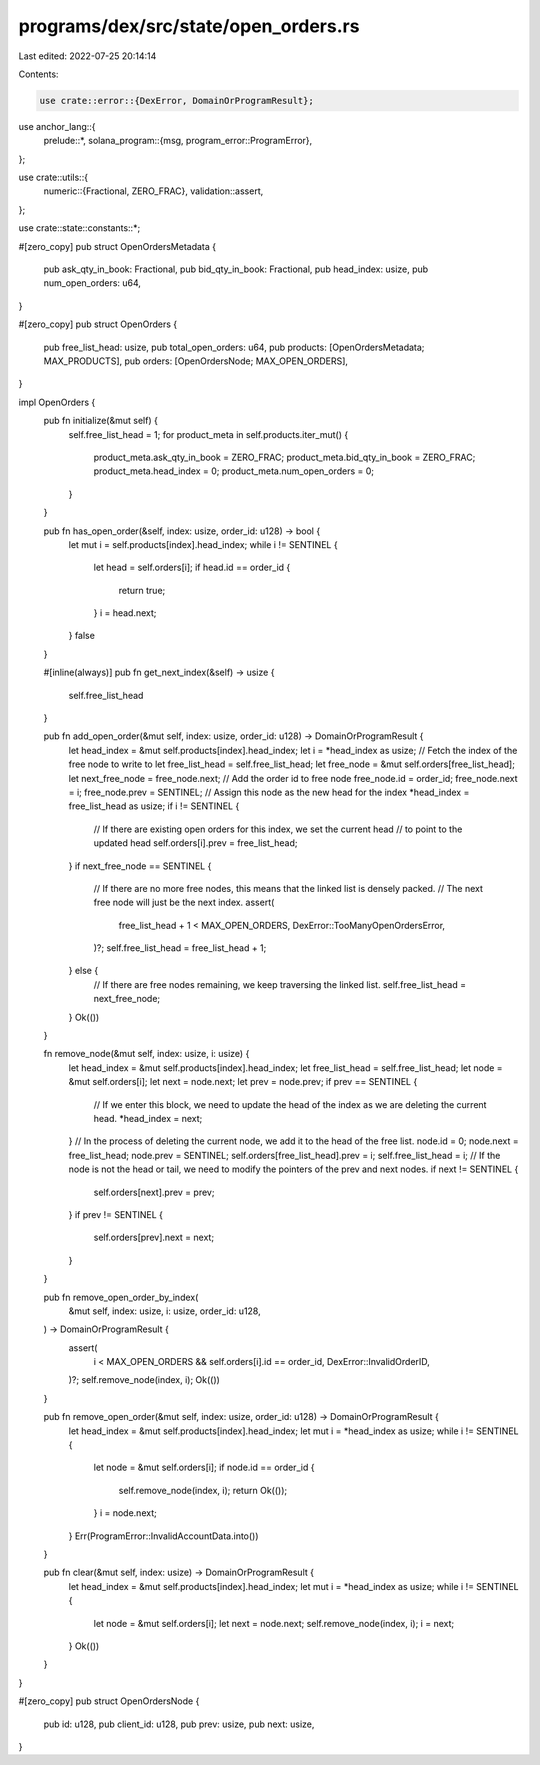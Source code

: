 programs/dex/src/state/open_orders.rs
=====================================

Last edited: 2022-07-25 20:14:14

Contents:

.. code-block:: rs

    use crate::error::{DexError, DomainOrProgramResult};
use anchor_lang::{
    prelude::*,
    solana_program::{msg, program_error::ProgramError},
};

use crate::utils::{
    numeric::{Fractional, ZERO_FRAC},
    validation::assert,
};

use crate::state::constants::*;

#[zero_copy]
pub struct OpenOrdersMetadata {
    pub ask_qty_in_book: Fractional,
    pub bid_qty_in_book: Fractional,
    pub head_index: usize,
    pub num_open_orders: u64,
}

#[zero_copy]
pub struct OpenOrders {
    pub free_list_head: usize,
    pub total_open_orders: u64,
    pub products: [OpenOrdersMetadata; MAX_PRODUCTS],
    pub orders: [OpenOrdersNode; MAX_OPEN_ORDERS],
}

impl OpenOrders {
    pub fn initialize(&mut self) {
        self.free_list_head = 1;
        for product_meta in self.products.iter_mut() {
            product_meta.ask_qty_in_book = ZERO_FRAC;
            product_meta.bid_qty_in_book = ZERO_FRAC;
            product_meta.head_index = 0;
            product_meta.num_open_orders = 0;
        }
    }

    pub fn has_open_order(&self, index: usize, order_id: u128) -> bool {
        let mut i = self.products[index].head_index;
        while i != SENTINEL {
            let head = self.orders[i];
            if head.id == order_id {
                return true;
            }
            i = head.next;
        }
        false
    }

    #[inline(always)]
    pub fn get_next_index(&self) -> usize {
        self.free_list_head
    }

    pub fn add_open_order(&mut self, index: usize, order_id: u128) -> DomainOrProgramResult {
        let head_index = &mut self.products[index].head_index;
        let i = *head_index as usize;
        // Fetch the index of the free node to write to
        let free_list_head = self.free_list_head;
        let free_node = &mut self.orders[free_list_head];
        let next_free_node = free_node.next;
        // Add the order id to free node
        free_node.id = order_id;
        free_node.next = i;
        free_node.prev = SENTINEL;
        // Assign this node as the new head for the index
        *head_index = free_list_head as usize;
        if i != SENTINEL {
            // If there are existing open orders for this index, we set the current head
            // to point to the updated head
            self.orders[i].prev = free_list_head;
        }
        if next_free_node == SENTINEL {
            // If there are no more free nodes, this means that the linked list is densely packed.
            // The next free node will just be the next index.
            assert(
                free_list_head + 1 < MAX_OPEN_ORDERS,
                DexError::TooManyOpenOrdersError,
            )?;
            self.free_list_head = free_list_head + 1;
        } else {
            // If there are free nodes remaining, we keep traversing the linked list.
            self.free_list_head = next_free_node;
        }
        Ok(())
    }

    fn remove_node(&mut self, index: usize, i: usize) {
        let head_index = &mut self.products[index].head_index;
        let free_list_head = self.free_list_head;
        let node = &mut self.orders[i];
        let next = node.next;
        let prev = node.prev;
        if prev == SENTINEL {
            // If we enter this block, we need to update the head of the index as we are deleting the current head.
            *head_index = next;
        }
        // In the process of deleting the current node, we add it to the head of the free list.
        node.id = 0;
        node.next = free_list_head;
        node.prev = SENTINEL;
        self.orders[free_list_head].prev = i;
        self.free_list_head = i;
        // If the node is not the head or tail, we need to modify the pointers of the prev and next nodes.
        if next != SENTINEL {
            self.orders[next].prev = prev;
        }
        if prev != SENTINEL {
            self.orders[prev].next = next;
        }
    }

    pub fn remove_open_order_by_index(
        &mut self,
        index: usize,
        i: usize,
        order_id: u128,
    ) -> DomainOrProgramResult {
        assert(
            i < MAX_OPEN_ORDERS && self.orders[i].id == order_id,
            DexError::InvalidOrderID,
        )?;
        self.remove_node(index, i);
        Ok(())
    }

    pub fn remove_open_order(&mut self, index: usize, order_id: u128) -> DomainOrProgramResult {
        let head_index = &mut self.products[index].head_index;
        let mut i = *head_index as usize;
        while i != SENTINEL {
            let node = &mut self.orders[i];
            if node.id == order_id {
                self.remove_node(index, i);
                return Ok(());
            }
            i = node.next;
        }
        Err(ProgramError::InvalidAccountData.into())
    }

    pub fn clear(&mut self, index: usize) -> DomainOrProgramResult {
        let head_index = &mut self.products[index].head_index;
        let mut i = *head_index as usize;
        while i != SENTINEL {
            let node = &mut self.orders[i];
            let next = node.next;
            self.remove_node(index, i);
            i = next;
        }
        Ok(())
    }
}

#[zero_copy]
pub struct OpenOrdersNode {
    pub id: u128,
    pub client_id: u128,
    pub prev: usize,
    pub next: usize,
}


